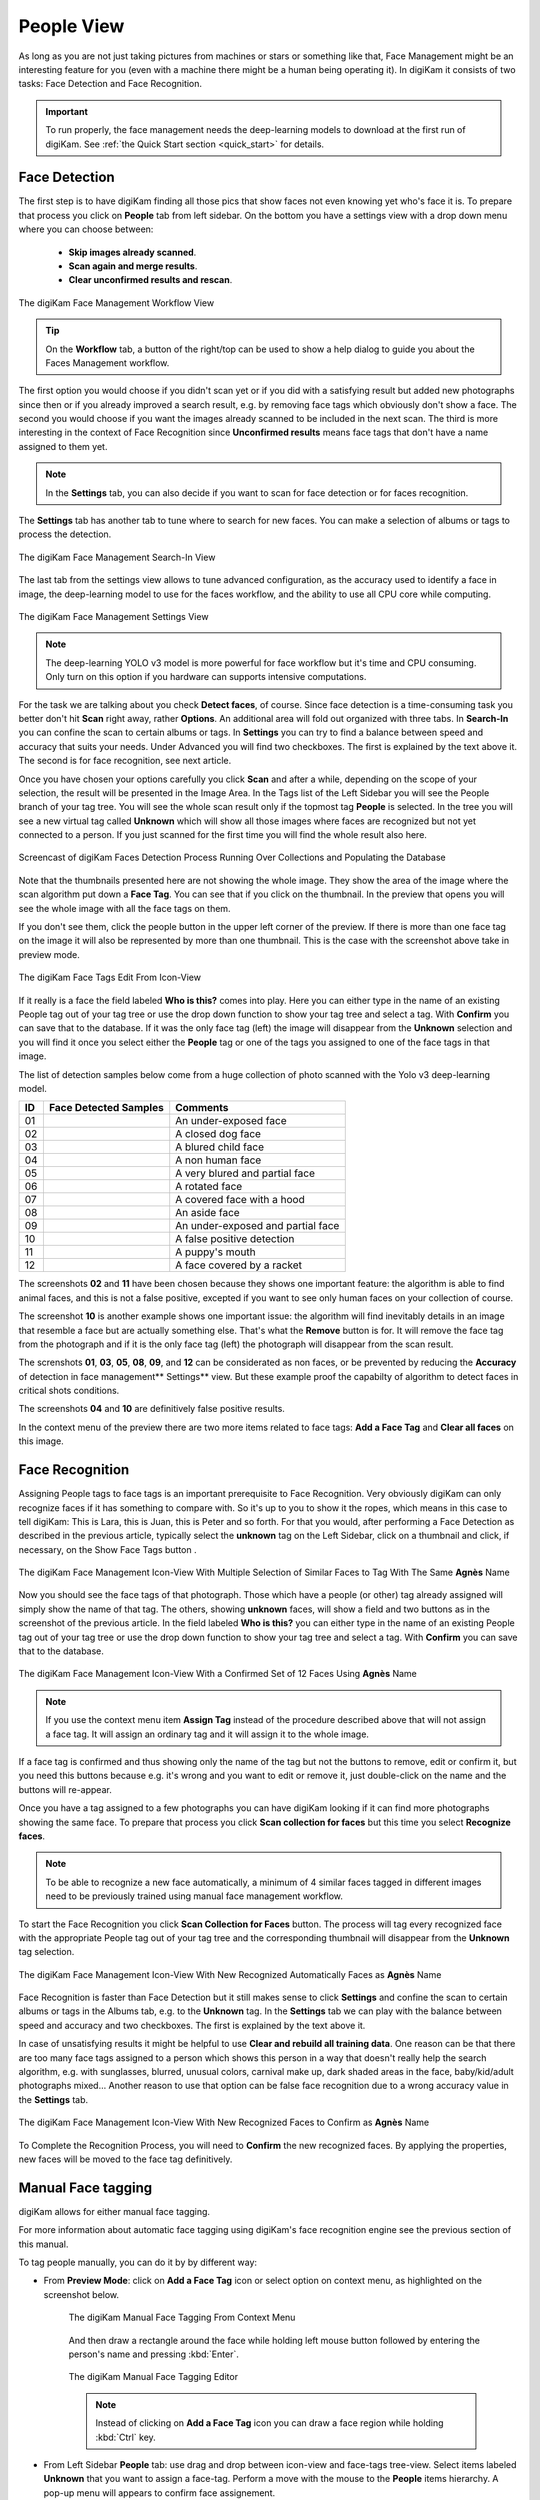 .. meta::
   :description: digiKam Main Window People View
   :keywords: digiKam, documentation, user manual, photo management, open source, free, learn, easy, faces, detection, recognition, management, deep-learning, people

.. metadata-placeholder

   :authors: - digiKam Team

   :license: see Credits and License page for details (https://docs.digikam.org/en/credits_license.html)

.. _people_view:

People View
-----------

As long as you are not just taking pictures from machines or stars or something like that, Face Management might be an interesting feature for you (even with a machine there might be a human being operating it). In digiKam it consists of two tasks: Face Detection and Face Recognition.

.. important::

   To run properly, the face management needs the deep-learning models to download at the first run of digiKam. See :ref:`the Quick Start section <quick_start>` for details.

.. _face_detection:

Face Detection
~~~~~~~~~~~~~~

The first step is to have digiKam finding all those pics that show faces not even knowing yet who's face it is. To prepare that process you click on **People** tab from left sidebar. On the bottom you have a settings view with a drop down menu where you can choose between:

    - **Skip images already scanned**.

    - **Scan again and merge results**.

    - **Clear unconfirmed results and rescan**.

.. figure:: images/mainwindow_faces_settings1.webp
    :alt:
    :align: center

    The digiKam Face Management Workflow View

.. tip::

    On the **Workflow** tab, a button of the right/top can be used to show a help dialog to guide you about the Faces Management workflow.

The first option you would choose if you didn't scan yet or if you did with a satisfying result but added new photographs since then or if you already improved a search result, e.g. by removing face tags which obviously don't show a face. The second you would choose if you want the images already scanned to be included in the next scan. The third is more interesting in the context of Face Recognition since **Unconfirmed results** means face tags that don't have a name assigned to them yet.

.. note::

   In the **Settings** tab, you can also decide if you want to scan for face detection or for faces recognition.

The **Settings** tab has another tab to tune where to search for new faces. You can make a selection of albums or tags to process the detection.

.. figure:: images/mainwindow_faces_settings2.webp
    :alt:
    :align: center

    The digiKam Face Management Search-In View

The last tab from the settings view allows to tune advanced configuration, as the accuracy used to identify a face in image, the deep-learning model to use for the faces workflow, and the ability to use all CPU core while computing.

.. figure:: images/mainwindow_faces_settings3.webp
    :alt:
    :align: center

    The digiKam Face Management Settings View

.. note::

   The deep-learning YOLO v3 model is more powerful for face workflow but it's time and CPU consuming. Only turn on this option if you hardware can supports intensive computations.

For the task we are talking about you check **Detect faces**, of course. Since face detection is a time-consuming task you better don't hit **Scan** right away, rather **Options**. An additional area will fold out organized with three tabs. In **Search-In** you can confine the scan to certain albums or tags. In **Settings** you can try to find a balance between speed and accuracy that suits your needs. Under Advanced you will find two checkboxes. The first is explained by the text above it. The second is for face recognition, see next article.

Once you have chosen your options carefully you click **Scan** and after a while, depending on the scope of your selection, the result will be presented in the Image Area. In the Tags list of the Left Sidebar you will see the People branch of your tag tree. You will see the whole scan result only if the topmost tag **People** is selected. In the tree you will see a new virtual tag called **Unknown** which will show all those images where faces are recognized but not yet connected to a person. If you just scanned for the first time you will find the whole result also here.

.. figure:: videos/mainwindow_faces_detection.gif
    :width: 600px
    :alt:
    :align: center

    Screencast of digiKam Faces Detection Process Running Over Collections and Populating the Database

Note that the thumbnails presented here are not showing the whole image. They show the area of the image where the scan algorithm put down a **Face Tag**. You can see that if you click on the thumbnail. In the preview that opens you will see the whole image with all the face tags on them.

.. |icon_showfacetags| image:: images/mainwindow_icon_showfacetags.webp

If you don't see them, click the people button |icon_showfacetags| in the upper left corner of the preview. If there is more than one face tag on the image it will also be represented by more than one thumbnail. This is the case with the screenshot above take in preview mode.

.. figure:: images/mainwindow_face_tag_editor_iconview.webp
    :alt:
    :align: center

    The digiKam Face Tags Edit From Icon-View

If it really is a face the field labeled **Who is this?** comes into play. Here you can either type in the name of an existing People tag out of your tag tree or use the drop down function to show your tag tree and select a tag. With **Confirm** you can save that to the database. If it was the only face tag (left) the image will disappear from the **Unknown** selection and you will find it once you select either the **People** tag or one of the tags you assigned to one of the face tags in that image.

The list of detection samples below come from a huge collection of photo scanned with the Yolo v3 deep-learning model.

==== =========================================================== =============================================
 ID  Face Detected Samples                                       Comments
==== =========================================================== =============================================
 01  .. figure:: images/mainwindow_face_detection_sample_01.webp An under-exposed face
        :width: 64px
        :alt:
        :align: center
---- ----------------------------------------------------------- ---------------------------------------------
 02  .. figure:: images/mainwindow_face_detection_sample_02.webp A closed dog face
        :width: 64px
        :alt:
        :align: center
---- ----------------------------------------------------------- ---------------------------------------------
 03  .. figure:: images/mainwindow_face_detection_sample_03.webp A blured child face
        :width: 64px
        :alt:
        :align: center
---- ----------------------------------------------------------- ---------------------------------------------
 04  .. figure:: images/mainwindow_face_detection_sample_04.webp A non human face
        :width: 64px
        :alt:
        :align: center
---- ----------------------------------------------------------- ---------------------------------------------
 05  .. figure:: images/mainwindow_face_detection_sample_05.webp A very blured and partial face
        :width: 64px
        :alt:
        :align: center
---- ----------------------------------------------------------- ---------------------------------------------
 06  .. figure:: images/mainwindow_face_detection_sample_06.webp A rotated face
        :width: 64px
        :alt:
        :align: center
---- ----------------------------------------------------------- ---------------------------------------------
 07  .. figure:: images/mainwindow_face_detection_sample_07.webp A covered face with a hood
        :width: 64px
        :alt:
        :align: center
---- ----------------------------------------------------------- ---------------------------------------------
 08  .. figure:: images/mainwindow_face_detection_sample_08.webp An aside face
        :width: 64px
        :alt:
        :align: center
---- ----------------------------------------------------------- ---------------------------------------------
 09  .. figure:: images/mainwindow_face_detection_sample_09.webp An under-exposed and partial face
        :width: 64px
        :alt:
        :align: center
---- ----------------------------------------------------------- ---------------------------------------------
 10  .. figure:: images/mainwindow_face_detection_sample_10.webp A false positive detection
        :width: 64px
        :alt:
        :align: center
---- ----------------------------------------------------------- ---------------------------------------------
 11  .. figure:: images/mainwindow_face_detection_sample_11.webp A puppy's mouth
        :width: 64px
        :alt:
        :align: center
---- ----------------------------------------------------------- ---------------------------------------------
 12  .. figure:: images/mainwindow_face_detection_sample_12.webp A face covered by a racket
        :width: 64px
        :alt:
        :align: center
==== =========================================================== =============================================

The screenshots **02** and **11** have been chosen because they shows one important feature: the algorithm is able to find animal faces, and this is not a false positive, excepted if you want to see only human faces on your collection of course.

The screenshot **10** is another example shows one important issue: the algorithm will find inevitably details in an image that resemble a face but are actually something else. That's what the **Remove** button is for. It will remove the face tag from the photograph and if it is the only face tag (left) the photograph will disappear from the scan result.

The screnshots **01**, **03**, **05**, **08**, **09**, and **12** can be considerated as non faces, or be prevented by reducing the **Accuracy** of detection in face management** Settings** view. But these example proof the capabilty of algorithm to detect faces in critical shots conditions.

The screenshots **04** and **10** are definitively false positive results.

In the context menu of the preview there are two more items related to face tags: **Add a Face Tag** and **Clear all faces** on this image.

.. _face_recognition:

Face Recognition
~~~~~~~~~~~~~~~~

Assigning People tags to face tags is an important prerequisite to Face Recognition. Very obviously digiKam can only recognize faces if it has something to compare with. So it's up to you to show it the ropes, which means in this case to tell digiKam: This is Lara, this is Juan, this is Peter and so forth. For that you would, after performing a Face Detection as described in the previous article, typically select the **unknown** tag on the Left Sidebar, click on a thumbnail and click, if necessary, on the Show Face Tags button |icon_showfacetags|.

.. figure:: images/mainwindow_faces_tag_assigned_iconview.webp
    :alt:
    :align: center

    The digiKam Face Management Icon-View With Multiple Selection of Similar Faces to Tag With The Same **Agnès** Name

Now you should see the face tags of that photograph. Those which have a people (or other) tag already assigned will simply show the name of that tag. The others, showing **unknown** faces, will show a field and two buttons as in the screenshot of the previous article. In the field labeled **Who is this?** you can either type in the name of an existing People tag out of your tag tree or use the drop down function to show your tag tree and select a tag. With **Confirm** you can save that to the database.

.. figure:: images/mainwindow_faces_tag_confirmed_iconview.webp
    :alt:
    :align: center

    The digiKam Face Management Icon-View With a Confirmed Set of 12 Faces Using **Agnès** Name

.. note::

    If you use the context menu item **Assign Tag** instead of the procedure described above that will not assign a face tag. It will assign an ordinary tag and it will assign it to the whole image.

If a face tag is confirmed and thus showing only the name of the tag but not the buttons to remove, edit or confirm it, but you need this buttons because e.g. it's wrong and you want to edit or remove it, just double-click on the name and the buttons will re-appear.

Once you have a tag assigned to a few photographs you can have digiKam looking if it can find more photographs showing the same face. To prepare that process you click **Scan collection for faces** but this time you select **Recognize faces**.

.. note::

    To be able to recognize a new face automatically, a minimum of 4 similar faces tagged in different images need to be previously trained using manual face management workflow.

To start the Face Recognition you click **Scan Collection for Faces** button. The process will tag every recognized face with the appropriate People tag out of your tag tree and the corresponding thumbnail will disappear from the **Unknown** tag selection.

.. figure:: images/mainwindow_faces_tag_recognized_iconview.webp
    :alt:
    :align: center

    The digiKam Face Management Icon-View With New Recognized Automatically Faces as **Agnès** Name

Face Recognition is faster than Face Detection but it still makes sense to click **Settings** and confine the scan to certain albums or tags in the Albums tab, e.g. to the **Unknown** tag. In the **Settings** tab we can play with the balance between speed and accuracy and two checkboxes. The first is explained by the text above it.

In case of unsatisfying results it might be helpful to use **Clear and rebuild all training data**. One reason can be that there are too many face tags assigned to a person which shows this person in a way that doesn't really help the search algorithm, e.g. with sunglasses, blurred, unusual colors, carnival make up, dark shaded areas in the face, baby/kid/adult photographs mixed... Another reason to use that option can be false face recognition due to a wrong accuracy value in the **Settings** tab.

.. figure:: images/mainwindow_faces_tag_validate_iconview.webp
    :alt:
    :align: center

    The digiKam Face Management Icon-View With New Recognized Faces to Confirm as **Agnès** Name

To Complete the Recognition Process, you will need to **Confirm** the new recognized faces. By applying the properties, new faces will be moved to the face tag definitively.

.. _manual_face_tagging:

Manual Face tagging
~~~~~~~~~~~~~~~~~~~

digiKam allows for either manual face tagging.

For more information about automatic face tagging using digiKam's face recognition engine see the previous section of this manual.

To tag people manually, you can do it by by different way:

- From **Preview Mode**: click on **Add a Face Tag** icon or select option on context menu, as highlighted on the screenshot below.

    .. figure:: images/mainwindow_addfacetag.webp
        :alt:
        :align: center

        The digiKam Manual Face Tagging From Context Menu

    And then draw a rectangle around the face while holding left mouse button followed by entering the person's name and pressing :kbd:`Enter`.

    .. figure:: images/mainwindow_face_region.webp
        :alt:
        :align: center

        The digiKam Manual Face Tagging Editor

    .. note::

        Instead of clicking on **Add a Face Tag** icon you can draw a face region while holding :kbd:`Ctrl` key.

- From Left Sidebar **People** tab: use drag and drop between icon-view and face-tags tree-view. Select items labeled **Unknown** that you want to assign a face-tag. Perform a move with the mouse to the **People** items hierarchy. A pop-up menu will appears to confirm face assignement.

    .. figure:: videos/mainwindow_faces_drag_drop.gif
        :width: 600px
        :alt:
        :align: center

    Screencast of Manual Faces Assignment Using Drag And Drop

- From keyboard shorcut: you can assign a magic key to a face-tag and quickly uses the keyboard to switch on the face-tag name to selected items.

    .. figure:: images/mainwindow_face_tag_properties.webp
        :alt:
        :align: center

        The digiKam Face Tag Properties Dialog With a Keyboard Shortcut Assigned

The **Preview** mode context menu include also two other options to use during manual face tagging:

- **Scan for Faces**: this option will call the face detection algorithm to set face areas automatically over the image. The faces are assigned by default to **Unknown** in the database. The last used **Faces Detection** settings will configure the process. If faces are found, you can edit manually the face name as explained previously.

- **Show Face Tags**: this show the face areas visible and switch automatically in edit mode when mouse move over the areas.

